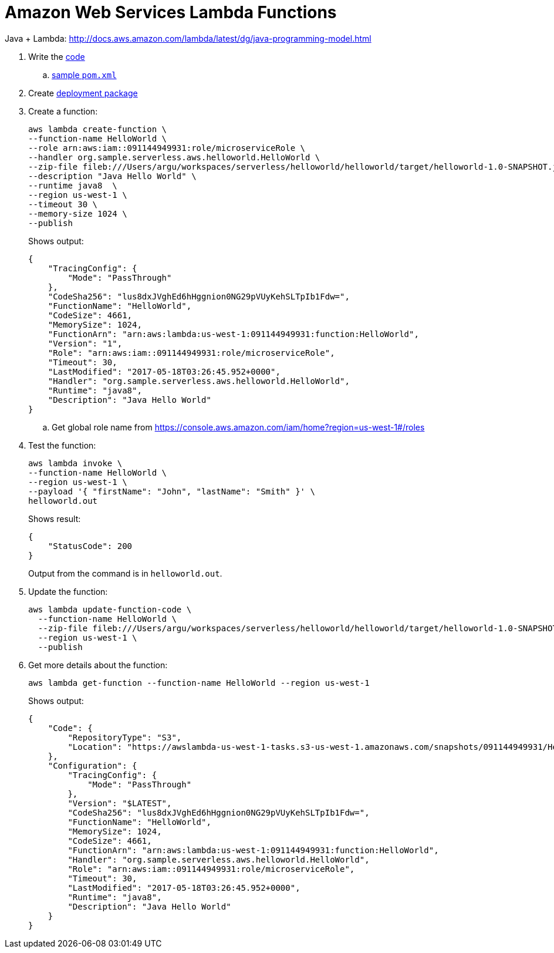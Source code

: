 = Amazon Web Services Lambda Functions

Java + Lambda: http://docs.aws.amazon.com/lambda/latest/dg/java-programming-model.html

. Write the http://docs.aws.amazon.com/lambda/latest/dg/java-programming-model.html[code]
.. http://docs.aws.amazon.com/lambda/latest/dg/java-create-jar-pkg-maven-no-ide.html[sample `pom.xml`]
. Create http://docs.aws.amazon.com/lambda/latest/dg/lambda-java-how-to-create-deployment-package.html[deployment package]
. Create a function:
+
```
aws lambda create-function \
--function-name HelloWorld \
--role arn:aws:iam::091144949931:role/microserviceRole \
--handler org.sample.serverless.aws.helloworld.HelloWorld \
--zip-file fileb:///Users/argu/workspaces/serverless/helloworld/helloworld/target/helloworld-1.0-SNAPSHOT.jar \
--description "Java Hello World" \
--runtime java8  \
--region us-west-1 \
--timeout 30 \
--memory-size 1024 \
--publish
```
+
Shows output:
+
```
{
    "TracingConfig": {
        "Mode": "PassThrough"
    }, 
    "CodeSha256": "lus8dxJVghEd6hHggnion0NG29pVUyKehSLTpIb1Fdw=", 
    "FunctionName": "HelloWorld", 
    "CodeSize": 4661, 
    "MemorySize": 1024, 
    "FunctionArn": "arn:aws:lambda:us-west-1:091144949931:function:HelloWorld", 
    "Version": "1", 
    "Role": "arn:aws:iam::091144949931:role/microserviceRole", 
    "Timeout": 30, 
    "LastModified": "2017-05-18T03:26:45.952+0000", 
    "Handler": "org.sample.serverless.aws.helloworld.HelloWorld", 
    "Runtime": "java8", 
    "Description": "Java Hello World"
}
```
+
.. Get global role name from https://console.aws.amazon.com/iam/home?region=us-west-1#/roles
. Test the function:
+
```
aws lambda invoke \
--function-name HelloWorld \
--region us-west-1 \
--payload '{ "firstName": "John", "lastName": "Smith" }' \
helloworld.out
```
+
Shows result:
+
```
{
    "StatusCode": 200
}
```
+
Output from the command is in `helloworld.out`.
+
. Update the function:
+
```
aws lambda update-function-code \
  --function-name HelloWorld \
  --zip-file fileb:///Users/argu/workspaces/serverless/helloworld/helloworld/target/helloworld-1.0-SNAPSHOT.jar \
  --region us-west-1 \
  --publish
```
+
. Get more details about the function:
+
```
aws lambda get-function --function-name HelloWorld --region us-west-1
```
+
Shows output:
+
```
{
    "Code": {
        "RepositoryType": "S3", 
        "Location": "https://awslambda-us-west-1-tasks.s3-us-west-1.amazonaws.com/snapshots/091144949931/HelloWorld-2a01d351-57df-4640-8a5e-d2d9929dffbb?X-Amz-Security-Token=FQoDYXdzEDwaDKwfMARMsk2bNgQhryK3A8d85E1h8f%2BbNP%2FWMuUkCEeU2OciJOi87uhojef1zF57ebVuyvGTH1GEVPqkHi5DLMs2KVum4KqImCCC%2BszRFBGY%2FwpV%2F8at3CVehAWn1r1fI5t5A5t7ljEsP9%2F0%2B6o03%2FBrCXLelrCA3SBZrFHq6mR7nD%2BWHOTZCqiL1hjhzOZcuwobClOMQmMjXTVqMfIllE7%2FuNm1lXkXYxuk2HU5zTH6X7ws8Ba8QaUKu9IgJhd2Gt9EXaOMo1Zkkd7qct%2FFvTAFFqxFdpkP%2F5YFkf1wN%2FW83UxEt5%2FiipyvvpfsY%2B2LML7nS8fG2ml90ubwz4zJ%2FmVGITqqQEK5NHphSKUCNuMOnKTdY7nQeL9diM26DUUsdE85f80xmiuV%2FPU69XskKIl%2F3GMhlgafVVt%2BdULWIEiCWt57LpSAevGHI4fteHAlyWqh4dejfZqwJIBrobTIEE5wE9iAF7IEc5dexlq5arkIcD6tGn9iFpiCYalpU01G7bxHQvkUgtsBfwEh4V1aU8d2%2BiX10kY2J5%2BUjD1hHr%2Fkg1dYfFjFkrukuYJtZtPa4NyPr2B9NGNZn%2BY6X5tkGP%2BwJT%2BmyOco0I30yAU%3D&X-Amz-Algorithm=AWS4-HMAC-SHA256&X-Amz-Date=20170518T032855Z&X-Amz-SignedHeaders=host&X-Amz-Expires=600&X-Amz-Credential=ASIAJFWAOXCYSLK7OKYA%2F20170518%2Fus-west-1%2Fs3%2Faws4_request&X-Amz-Signature=7102c256ced0b4a895b3c73fa3d441c089d3d8ac9c322c2020e4949f7e3db625"
    }, 
    "Configuration": {
        "TracingConfig": {
            "Mode": "PassThrough"
        }, 
        "Version": "$LATEST", 
        "CodeSha256": "lus8dxJVghEd6hHggnion0NG29pVUyKehSLTpIb1Fdw=", 
        "FunctionName": "HelloWorld", 
        "MemorySize": 1024, 
        "CodeSize": 4661, 
        "FunctionArn": "arn:aws:lambda:us-west-1:091144949931:function:HelloWorld", 
        "Handler": "org.sample.serverless.aws.helloworld.HelloWorld", 
        "Role": "arn:aws:iam::091144949931:role/microserviceRole", 
        "Timeout": 30, 
        "LastModified": "2017-05-18T03:26:45.952+0000", 
        "Runtime": "java8", 
        "Description": "Java Hello World"
    }
}
```

